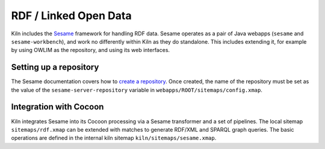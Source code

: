 .. _rdf:

RDF / Linked Open Data
======================

Kiln includes the `Sesame`_ framework for handling RDF data. Sesame
operates as a pair of Java webapps (``sesame`` and
``sesame-workbench``), and work no differently within Kiln as they do
standalone. This includes extending it, for example by using OWLIM as
the repository, and using its web interfaces.

Setting up a repository
-----------------------

The Sesame documentation covers how to `create a repository`_\. Once
created, the name of the repository must be set as the value of the
``sesame-server-repository`` variable in
``webapps/ROOT/sitemaps/config.xmap``.

Integration with Cocoon
-----------------------

Kiln integrates Sesame into its Cocoon processing via a Sesame
transformer and a set of pipelines. The local sitemap
``sitemaps/rdf.xmap`` can be extended with matches to generate RDF/XML
and SPARQL graph queries. The basic operations are defined in the
internal kiln sitemap ``kiln/sitemaps/sesame.xmap``.


.. _Sesame: http://www.openrdf.org/
.. _create a repository: http://www.openrdf.org/doc/sesame2/users/ch06.html
